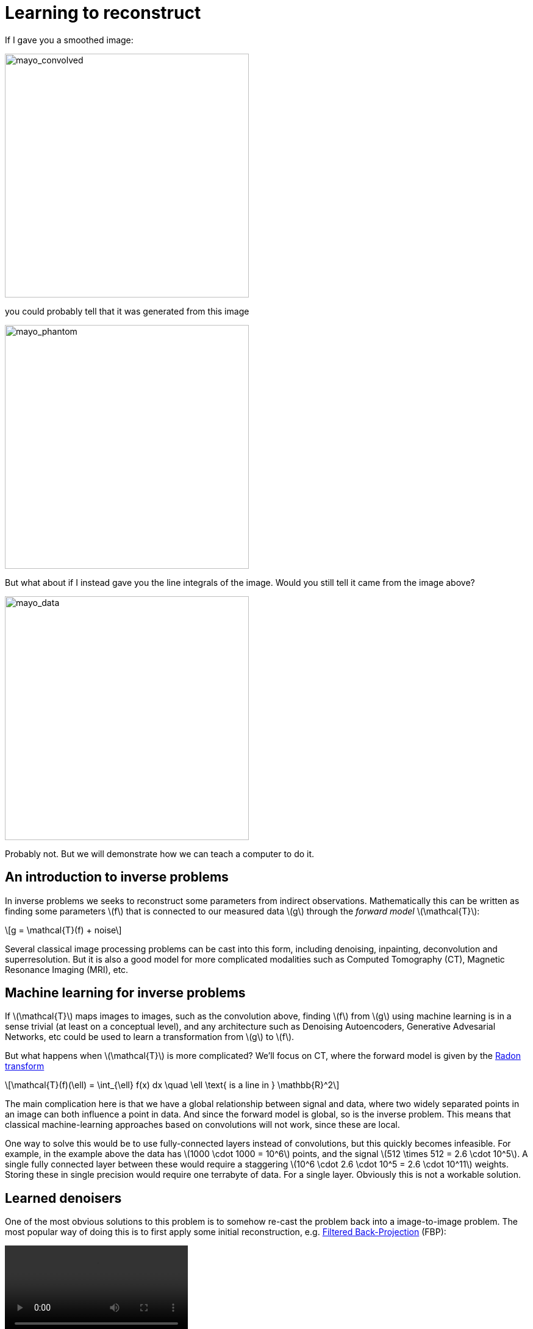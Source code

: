 // = Your Blog title
// See https://hubpress.gitbooks.io/hubpress-knowledgebase/content/ for information about the parameters.
// :hp-image: /covers/cover.png
// :published_at: 2019-01-31
// :hp-tags: HubPress, Blog, Open_Source,
// :hp-alt-title: My English Title

:stem: latexmath

= Learning to reconstruct

If I gave you a smoothed image:

image::mayo_convolved.png[mayo_convolved, height=400, width=400]

you could probably tell that it was generated from this image

image:mayo_phantom.png[mayo_phantom, height=400, width=400]

But what about if I instead gave you the line integrals of the image. Would you still tell it came from the image above?

image:mayo_data.png[mayo_data, height=400, width=400]

Probably not. But we will demonstrate how we can teach a computer to do it.

== An introduction to inverse problems

In inverse problems we seeks to reconstruct some parameters from indirect observations. Mathematically this can be written as finding some parameters stem:[f] that is connected to our measured data stem:[g] through the _forward model_ stem:[\mathcal{T}]:

[stem]
+++++++++++++++++
g = \mathcal{T}(f) + noise
+++++++++++++++++

Several classical image processing problems can be cast into this form, including denoising, inpainting, deconvolution and superresolution. But it is also a good model for more complicated modalities such as Computed Tomography (CT), Magnetic Resonance Imaging (MRI), etc.

== Machine learning for inverse problems

If stem:[\mathcal{T}] maps images to images, such as the convolution above, finding stem:[f] from stem:[g] using machine learning is in a sense trivial (at least on a conceptual level), and any architecture such as Denoising Autoencoders, Generative Advesarial Networks, etc could be used to learn a transformation from stem:[g] to stem:[f].

But what happens when stem:[\mathcal{T}] is more complicated? 
We'll focus on CT, where the forward model is given by the https://en.wikipedia.org/wiki/Radon_transform[Radon transform]

[stem]
+++++++++++++++++
\mathcal{T}(f)(\ell) = \int_{\ell} f(x) dx  \quad \ell \text{ is a line in } \mathbb{R}^2
+++++++++++++++++

The main complication here is that we have a global relationship between signal and data, where two widely separated points in an image can both influence a point in data. And since the forward model is global, so is the inverse problem. This means that classical machine-learning approaches based on convolutions will not work, since these are local.

One way to solve this would be to use fully-connected layers instead of convolutions, but this quickly becomes infeasible. For example, in the example above the data has stem:[1000 \cdot 1000 = 10^6] points, and the signal stem:[512 \times 512 = 2.6 \cdot 10^5]. A single fully connected layer between these would require a staggering stem:[10^6 \cdot 2.6 \cdot 10^5 = 2.6 \cdot 10^11] weights. Storing these in single precision would require one terrabyte of data. For a single layer. Obviously this is not a workable solution.

== Learned denoisers

One of the most obvious solutions to this problem is to somehow re-cast the problem back into a image-to-image problem. The most popular way of doing this is to first apply some initial reconstruction, e.g. https://en.wikipedia.org/wiki/Radon_transform#Radon_inversion_formula[Filtered Back-Projection] (FBP):

video::mayo_fbp_animation.mp4[]

Once this has been applied, we can use any standard machine-learning approach to "denoise" the result. 

